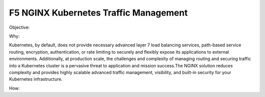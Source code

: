F5 NGINX Kubernetes Traffic Management
======================================

Objective: 

Why: 

Kubernetes, by default, does not provide necessary advanced layer 7 load balancing services, path-based service routing, encryption, authentication, or rate limiting to securely and flexibly  expose its applications to external environments. Additionally,  at production scale, the challenges and complexity of managing routing and securing traffic into a Kubernetes cluster is a pervasive threat to application and mission success.The NGINX  solution reduces complexity and provides highly scalable advanced traffic management, visibility,  and built-in  security for your Kubernetes infrastructure. 

How:
